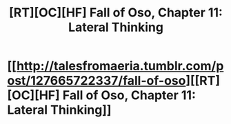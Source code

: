 #+TITLE: [RT][OC][HF] Fall of Oso, Chapter 11: Lateral Thinking

* [[http://talesfromaeria.tumblr.com/post/127665722337/fall-of-oso][[RT][OC][HF] Fall of Oso, Chapter 11: Lateral Thinking]]
:PROPERTIES:
:Author: Sagebrysh
:Score: 3
:DateUnix: 1440628103.0
:DateShort: 2015-Aug-27
:END:
